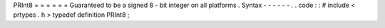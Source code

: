 PRInt8
=
=
=
=
=
=
Guaranteed
to
be
a
signed
8
-
bit
integer
on
all
platforms
.
Syntax
-
-
-
-
-
-
.
.
code
:
:
#
include
<
prtypes
.
h
>
typedef
definition
PRInt8
;
